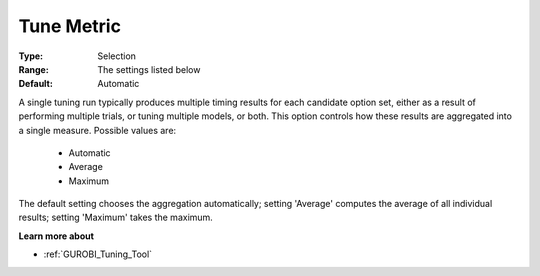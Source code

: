 .. _option-GUROBI-tune_metric:


Tune Metric
===========



:Type:	Selection	
:Range:	The settings listed below	
:Default:	Automatic	



A single tuning run typically produces multiple timing results for each candidate option set, either as a result of performing multiple trials, or tuning multiple models, or both. This option controls how these results are aggregated into a single measure. Possible values are:



    *	Automatic
    *	Average
    *	Maximum




The default setting chooses the aggregation automatically; setting 'Average' computes the average of all individual results; setting 'Maximum' takes the maximum.





**Learn more about** 

*	:ref:`GUROBI_Tuning_Tool` 
